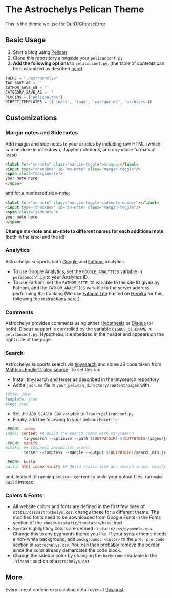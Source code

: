 * The Astrochelys Pelican Theme
This is the theme we use for [[https://out-of-cheese-error.netlify.app/][OutOfCheeseError]]
** Basic Usage 
1. Start a blog using [[https://docs.getpelican.com/en/stable/quickstart.html][Pelican]]
2. Clone this repository alongside your ~pelicanconf.py~
3. *Add the following options* to ~pelicanconf.py~. (the table of contents can be customized as desribed [[https://github.com/ingwinlu/pelican-toc#settings][here]])
#+BEGIN_SRC python
THEME = "./astrochelys"
TAG_SAVE_AS = ''
AUTHOR_SAVE_AS = ''
CATEGORY_SAVE_AS = ''
PLUGINS = ['pelican-toc']
DIRECT_TEMPLATES = (('index', 'tags', 'categories', 'archives'))
#+END_SRC

** Customizations
*** Margin notes and Side notes
Add margin and side notes to your articles by including raw HTML (which can be done in markdown, Jupyter notebook, and org-mode formats at least)

#+BEGIN_SRC html
<label for="mn-note" class="margin-toggle">&raquo;</label>
<input type="checkbox" id="mn-note" class="margin-toggle"/>
<span class="marginnote">
your note here
</span>
#+END_SRC

and for a numbered side-note:
#+BEGIN_SRC html
<label for="sn-note" class="margin-toggle sidenote-number"></label>
<input type="checkbox" id="sn-note" class="margin-toggle"/>
<span class="sidenote">
your note here
</span>
#+END_SRC

*Change mn-note and sn-note to different names for each additional note* (both in the label and the id)

*** Analytics
Astrochelys supports both [[https://analytics.google.com/analytics/web/][Google]] and [[https://usefathom.com/][Fathom]] analytics. 
- To use Google Analytics, set the ~GOOGLE_ANALYTICS~ variable in ~pelicanconf.py~ to your Analytics ID.
- To use Fathom, set the ~FATHOM_SITE_ID~ variable to the site ID given by Fathom, and the ~FATHOM_ANALYTICS~ variable to the server address performing the tracking (We use [[https://github.com/usefathom/fathom][Fathom Lite]] hosted on [[https://www.heroku.com/][Heroku]] for this, following the instructions [[https://github.com/usefathom/fathom/blob/master/docs/misc/Heroku.md#create-the-app][here]].)

*** Comments
Astrochelys provides comments using either [[https://hypothes.is/][Hypothesis]] or [[https://disqus.com/][Disqus]] (or both). Disqus support is controlled by the variable ~DISQUS_SITENAME~ in ~pelicanconf.py~. Hypothesis is embedded in the header and appears on the right side of the page.

*** Search
Astrochelys supports search via [[https://github.com/tinysearch/tinysearch][tinysearch]] and some JS code taken from [[https://github.com/mre/mre.github.io][Matthias Endler's blog source]]. To set this up:
+ Install tinysearch and terser as described in the tinysearch repository 
+ Add a ~json.md~ file in ~your_pelican_directory/content/pages~ with
#+BEGIN_SRC md
Title: JSON
Template: json
Slug: json
#+END_SRC
+ Set the ~ADD_SEARCH_BOX~ variable to ~True~ in ~pelicanconf.py~ 
+ Finally, add the following to your pelican ~Makefile~:
#+BEGIN_SRC makefile
  .PHONY: index
  index: content ## Build the search index with tinysearch
          tinysearch --optimize --path $(OUTPUTDIR) $(OUTPUTDIR)/pages/json.html
  .PHONY: minify
  minify: ## Compress JavaScript assets
          terser --compress --mangle --output $(OUTPUTDIR)/search_min.js -- $(OUTPUTDIR)/tinysearch_engine.js

  .PHONY: build
  build: html index minify ## Build static site and search index, minify JS
#+END_SRC
and, instead of running ~pelican content~ to build your output files, run ~make build~ instead.

*** Colors & Fonts
- All website colors and fonts are defined in the first few lines of ~static/css/astrochelys.css~, change these for a different theme. The modified fonts need to be downloaded from Google Fonts in the Fonts section of the ~<head>~ in ~static/templates/base.html~ 
- Syntax highlighting colors are defined in ~static/css/pygments.css~. Change this to any pygments theme you like. If your syntax theme needs a non-white background, add ~background: <color>~ to the ~pre, pre code~ section in ~astrochelys.css~. You can then probably remove the border since the color already demarcates the code block.
- Change the sidebar color by changing the ~background~ variable in the ~.sidebar~ section of ~astrochelys.css~.
** More
Every line of code in excruciating detail over at [[https://out-of-cheese-error.netlify.app/astrochelys][this post]]. 
